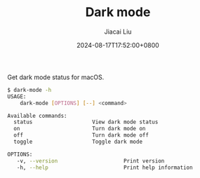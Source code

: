 #+TITLE: Dark mode
#+DATE: 2024-08-17T17:52:00+0800
#+LASTMOD: 2024-08-17T18:18:44+0800
#+TYPE: docs
#+AUTHOR: Jiacai Liu

Get dark mode status for macOS.
#+begin_src bash
 $ dark-mode -h
 USAGE:
     dark-mode [OPTIONS] [--] <command>

 Available commands:
   status                   View dark mode status
   on                       Turn dark mode on
   off                      Turn dark mode off
   toggle                   Toggle dark mode

 OPTIONS:
	-v, --version                     Print version
	-h, --help                        Print help information
#+end_src

